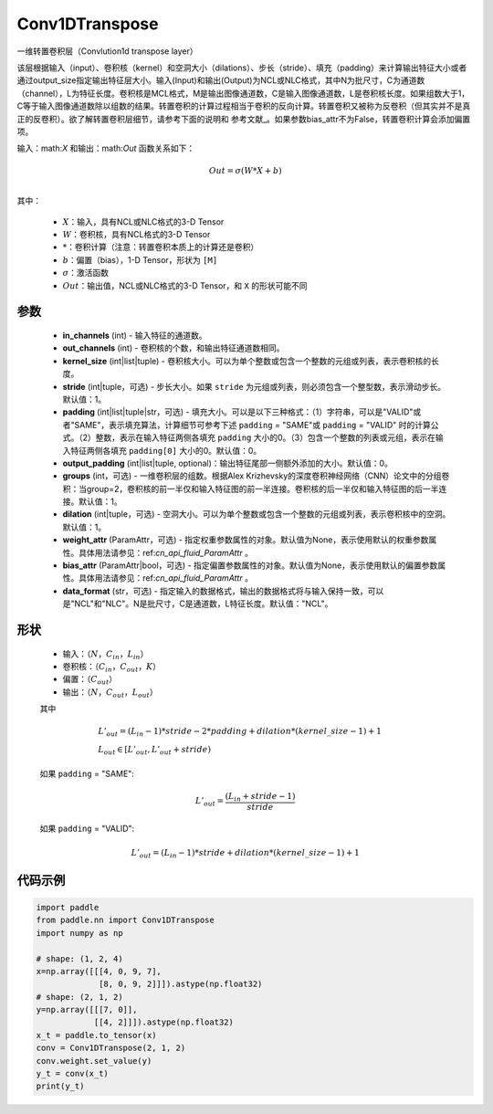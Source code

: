 .. _cn_api_paddle_nn_Conv1DTranspose:

Conv1DTranspose
-------------------------------

.. py:class:: paddle.nn.Conv1DTranspose(in_channels, out_channels, kernel_size, stride=1, padding=0, output_padding=0, groups=1, dilation=1, weight_attr=None, bias_attr=None, data_format="NCL")


一维转置卷积层（Convlution1d transpose layer）

该层根据输入（input）、卷积核（kernel）和空洞大小（dilations）、步长（stride）、填充（padding）来计算输出特征大小或者通过output_size指定输出特征层大小。输入(Input)和输出(Output)为NCL或NLC格式，其中N为批尺寸，C为通道数（channel），L为特征长度。卷积核是MCL格式，M是输出图像通道数，C是输入图像通道数，L是卷积核长度。如果组数大于1，C等于输入图像通道数除以组数的结果。转置卷积的计算过程相当于卷积的反向计算。转置卷积又被称为反卷积（但其实并不是真正的反卷积）。欲了解转置卷积层细节，请参考下面的说明和 参考文献_。如果参数bias_attr不为False，转置卷积计算会添加偏置项。

.. _参考文献：https://arxiv.org/pdf/1603.07285.pdf


输入：math:`X` 和输出：math:`Out` 函数关系如下：

.. math::
                        Out=\sigma (W*X+b)\\

其中：

    -  :math:`X`：输入，具有NCL或NLC格式的3-D Tensor
    -  :math:`W`：卷积核，具有NCL格式的3-D Tensor
    -  :math:`*`：卷积计算（注意：转置卷积本质上的计算还是卷积）
    -  :math:`b`：偏置（bias），1-D Tensor，形状为 ``[M]``
    -  :math:`σ`：激活函数
    -  :math:`Out`：输出值，NCL或NLC格式的3-D Tensor，和 ``X`` 的形状可能不同


参数
::::::::::::

  - **in_channels** (int) - 输入特征的通道数。
  - **out_channels** (int) - 卷积核的个数，和输出特征通道数相同。
  - **kernel_size** (int|list|tuple) - 卷积核大小。可以为单个整数或包含一个整数的元组或列表，表示卷积核的长度。
  - **stride** (int|tuple，可选) - 步长大小。如果 ``stride`` 为元组或列表，则必须包含一个整型数，表示滑动步长。默认值：1。
  - **padding** (int|list|tuple|str，可选) - 填充大小。可以是以下三种格式：（1）字符串，可以是"VALID"或者"SAME"，表示填充算法，计算细节可参考下述 ``padding`` = "SAME"或  ``padding`` = "VALID" 时的计算公式。（2）整数，表示在输入特征两侧各填充 ``padding`` 大小的0。（3）包含一个整数的列表或元组，表示在输入特征两侧各填充 ``padding[0]`` 大小的0。默认值：0。
  - **output_padding** (int|list|tuple, optional)：输出特征尾部一侧额外添加的大小。默认值：0。
  - **groups** (int，可选) - 一维卷积层的组数。根据Alex Krizhevsky的深度卷积神经网络（CNN）论文中的分组卷积：当group=2，卷积核的前一半仅和输入特征图的前一半连接。卷积核的后一半仅和输入特征图的后一半连接。默认值：1。
  - **dilation** (int|tuple，可选) - 空洞大小。可以为单个整数或包含一个整数的元组或列表，表示卷积核中的空洞。默认值：1。
  - **weight_attr** (ParamAttr，可选) - 指定权重参数属性的对象。默认值为None，表示使用默认的权重参数属性。具体用法请参见：ref:`cn_api_fluid_ParamAttr` 。
  - **bias_attr** (ParamAttr|bool，可选) - 指定偏置参数属性的对象。默认值为None，表示使用默认的偏置参数属性。具体用法请参见：ref:`cn_api_fluid_ParamAttr` 。
  - **data_format** (str，可选) - 指定输入的数据格式，输出的数据格式将与输入保持一致，可以是"NCL"和"NLC"。N是批尺寸，C是通道数，L特征长度。默认值："NCL"。
  

形状
::::::::::::

    - 输入：:math:`（N，C_{in}， L_{in}）`

    - 卷积核：:math:`（C_{in}，C_{out}， K）`

    - 偏置：:math:`（C_{out}）`

    - 输出：:math:`（N，C_{out}， L_{out}）`

    其中

    .. math::
        & L'_{out} = (L_{in}-1)*stride - 2*padding + dilation*(kernel\_size-1)+1\\
        & L_{out}\in[L'_{out},L'_{out} + stride)

    如果 ``padding`` = "SAME":

    .. math::
        L'_{out} = \frac{(L_{in} + stride - 1)}{stride}

    如果 ``padding`` = "VALID":

    .. math::
        L'_{out} = (L_{in}-1)*stride + dilation*(kernel\_size-1)+1


代码示例
::::::::::::

..  code-block:: python

    import paddle
    from paddle.nn import Conv1DTranspose
    import numpy as np
    
    # shape: (1, 2, 4)
    x=np.array([[[4, 0, 9, 7],
                 [8, 0, 9, 2]]]).astype(np.float32)
    # shape: (2, 1, 2)
    y=np.array([[[7, 0]],
                [[4, 2]]]).astype(np.float32)
    x_t = paddle.to_tensor(x)
    conv = Conv1DTranspose(2, 1, 2)
    conv.weight.set_value(y)
    y_t = conv(x_t)
    print(y_t)
